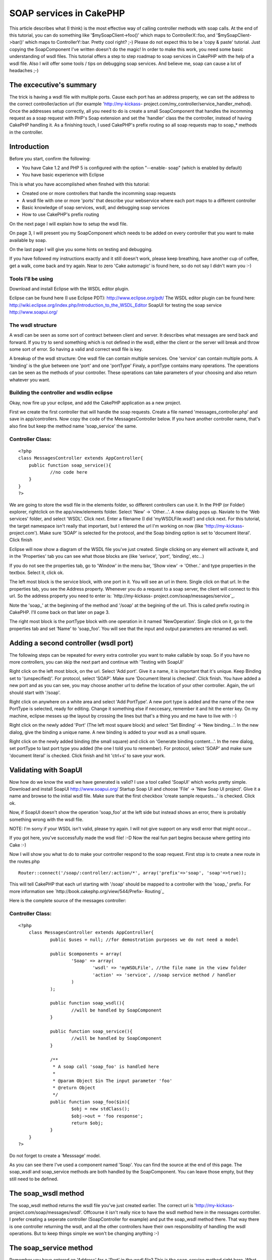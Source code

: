 SOAP services in CakePHP
========================

This article describes what (I think) is the most effective way of
calling controller methods with soap calls. At the end of this
tutorial, you can do something like '$mySoapClient->foo()' which maps
to ControllerX::foo, and '$mySoapClient->bar()' which maps to
ControllerY::bar. Pretty cool right? ;-)
Please do not expect this to be a 'copy & paste' tutorial. Just
copying the SoapComponent I've written doesn't do the magic! In order
to make this work, you need some basic understanding of wsdl files.
This tutorial offers a step to step roadmap to soap services in
CakePHP with the help of a wsdl file. Also I will offer some tools /
tips on debugging soap services. And believe me, soap can cause a lot
of headaches ;-)


The excecutive's summary
~~~~~~~~~~~~~~~~~~~~~~~~
The trick is having a wsdl file with multiple ports. Cause each port
has an address property, we can set the address to the correct
controller/action url (for example 'http://my-kickass-
project.com/my_controller/service_handler_mehod). Once the addresses
setup correctly, all you need to do is create a small SoapComponent
that handles the incomming request as a soap request with PHP's Soap
extension and set the 'handler' class the the controller, instead of
having CakePHP handling it.
As a finishing touch, I used CakePHP's prefix routing so all soap
requests map to soap_* methods in the controller.


Introduction
~~~~~~~~~~~~
Before you start, confirm the following:

+ You have Cake 1.2 and PHP 5 is configured with the option "--enable-
  soap" (which is enabled by default)
+ You have basic experience with Eclipse

This is what you have accomplished when finshed with this tutorial:

+ Created one or more controllers that handle the incomming soap
  requests
+ A wsdl file with one or more 'ports' that describe your webservice
  where each port maps to a different controller
+ Basic knowledge of soap services, wsdl, and debugging soap services
+ How to use CakePHP's prefix routing

On the next page I will explain how to setup the wsdl file.

On page 3, I will present you my SoapComponent which needs to be added
on every controller that you want to make available by soap.

On the last page I will give you some hints on testing and debugging.

If you have followed my instructions exactly and it still doesn't
work, please keep breathing, have another cup of coffee, get a walk,
come back and try again. Near to zero 'Cake automagic' is found here,
so do not say I didn't warn you :-)



Tools I'll be using
```````````````````
Download and install Eclipse with the WSDL editor plugin.

Eclipse can be found here (I use Eclipse PDT):
`http://www.eclipse.org/pdt/`_
The WSDL editor plugin can be found here:
`http://wiki.eclipse.org/index.php/Introduction_to_the_WSDL_Editor`_
SoapUI for testing the soap service
`http://www.soapui.org/`_


The wsdl structure
``````````````````
A wsdl can be seen as some sort of contract between client and server.
It describes what messages are send back and forward. If you try to
send something which is not defined in the wsdl, either the client or
the server will break and throw some sort of error. So having a valid
and correct wsdl file is key.

A breakup of the wsdl structure:
One wsdl file can contain multiple services.
One 'service' can contain multiple ports.
A 'binding' is the glue between one 'port' and one 'portType'
Finaly, a portType contains many operations. The operations can be
seen as the methods of your controller.
These operations can take parameters of your choosing and also return
whatever you want.


Building the controller and wsdlin eclipse
``````````````````````````````````````````
Okay, now fire up your eclipse, and add the CakePHP application as a
new project.

First we create the first controller that will handle the soap
requests. Create a file named 'messages_controller.php' and save in
app/controllers. Now copy the code of the MessagesController below. If
you have another controller name, that's also fine but keep the method
name 'soap_service' the same.

Controller Class:
`````````````````

::

    <?php 
    class MessagesController extends AppController{
    	public function soap_service(){
    		//no code here
    	}
    }
    ?>

We are going to store the wsdl file in the elements folder, so
different controllers can use it.
In the PHP (or Folder) explorer, rightclick on the app/view/elements
folder. Select 'New' -> 'Other...'. A new dialog pops up. Naviate to
the 'Web services' folder, and select 'WSDL'. Click next. Enter a
filename (I did 'myWSDLFile.wsdl') and click next.
For this tutorial, the target namespace isn't really that important,
but I entered the url I'm working on now (like 'http://my-kickass-
project.com').
Make sure 'SOAP' is selected for the protocol, and the Soap binding
option is set to 'document literal'.
Click finish

Eclipse will now show a diagram of the WSDL file you've just created.
Single clicking on any element will activate it, and in the
'Properties' tab you can see what those blocks are (like 'serivce',
'port', 'binding', etc...)

If you do not see the properties tab, go to 'Window' in the menu bar,
'Show view' -> 'Other..' and type properties in the textbox. Select
it, click ok.


The left most block is the service block, with one port in it. You
will see an url in there. Single click on that url. In the properties
tab, you see the Address property. Whenever you do a request to a soap
server, the client will connect to this url. So the address property
you need to enter is: `http://my-kickass-
project.com/soap/messages/service`_.

Note the 'soap_' at the beginning of the method and '/soap' at the
begining of the url. This is called prefix routing in CakePHP. I'll
come back on that later on page 3.

The right most block is the portType block with one operation in it
named 'NewOperation'. Single click on it, go to the properties tab and
set 'Name' to 'soap_foo'. You will see that the input and output
parameters are renamed as well.


Adding a second controller (wsdl port)
~~~~~~~~~~~~~~~~~~~~~~~~~~~~~~~~~~~~~~
The following steps can be repeated for every extra controller you
want to make callable by soap. So if you have no more controllers, you
can skip the next part and continue with 'Testing with SoapUI'

Right click on the left most block, on the url. Select 'Add port'.
Give it a name, it is important that it's unique. Keep Binding set to
'(unspecified)'. For protocol, select 'SOAP'. Make sure 'Document
literal is checked'. Click finish.
You have added a new port and as you can see, you may choose another
url to define the location of your other controller. Again, the url
should start with '/soap'.

Right click on anywhere on a white area and select 'Add PortType'. A
new port type is added and the name of the new PortType is selected,
ready for editing. Change it something else if neccesary, remember it
and hit the enter key. On my machine, eclipse messes up the layout by
crossing the lines but that's a thing you and me have to live with :-)

Right click on the newly added 'Port' (The left most square block) and
select 'Set Binding' -> 'New binding...'. In the new dialog, give the
binding a unique name. A new binding is added to your wsdl as a small
square.

Right click on the newly added binding (the small square) and click on
'Generate binding content...'. In the new dialog, set portType to last
port type you added (the one I told you to remember). For protocol,
select 'SOAP' and make sure 'document literal' is checked. Click
finish and hit 'ctrl+s' to save your work.

Validating with SoapUI
~~~~~~~~~~~~~~~~~~~~~~
Now how do we know the wsdl we have generated is valid? I use a tool
called 'SoapUI' which works pretty simple.
Download and install SoapUI `http://www.soapui.org/`_
Startup Soap UI and choose 'File' -> 'New Soap UI project'.
Give it a name and browse to the initial wsdl file. Make sure that the
first checkbox 'create sample requests...' is checked. Click ok.

Now, if SoapUI doesn't show the operation 'soap_foo' at the left side
but instead shows an error, there is probably something wrong with the
wsdl file.

NOTE: I'm sorry if your WSDL isn't valid, please try again. I will not
give support on any wsdl error that might occur...

If you got here, you've successfully made the wsdl file! :-D Now the
real fun part begins because where getting into Cake :-)

Now I will show you what to do to make your controller respond to the
soap request.
First stop is to create a new route in the routes.php

::

    
    Router::connect('/soap/:controller/:action/*', array('prefix'=>'soap', 'soap'=>true));

This will tell CakePHP that each url starting with '/soap' should be
mapped to a controller with the 'soap_' prefix.
For more information see `http://book.cakephp.org/view/544/Prefix-
Routing`_

Here is the complete source of the messages controller:

Controller Class:
`````````````````

::

    <?php 
    	class MessagesController extends AppController{
    		public $uses = null; //for demostration purposes we do not need a model
    		
    		public $components = array(
    			'Soap' => array(
    				'wsdl' => 'myWSDLFile', //the file name in the view folder
    				'action' => 'service', //soap service method / handler
    			)
    		);
    
    		public function soap_wsdl(){
    			//will be handled by SoapComponent
    		}
    
    		public function soap_service(){
    			//will be handled by SoapComponent
    		}
    		
    		/**
    		 * A soap call 'soap_foo' is handled here
    		 *
    		 * @param Object $in The input parameter 'foo'
    		 * @return Object
    		 */
    		public function soap_foo($in){
    			$obj = new stdClass();
    			$obj->out = 'foo response';
    			return $obj;
    		}
    	}
    ?>


Do not forget to create a 'Messsage' model.

As you can see there I've used a component named 'Soap'. You can find
the source at the end of this page.
The soap_wsdl and soap_service methods are both handled by the
SoapComponent. You can leave those empty, but they still need to be
defined.


The soap_wsdl method
~~~~~~~~~~~~~~~~~~~~
The soap_wsdl method returns the wsdl file you've just created
earlier. The correct url is 'http://my-kickass-
project.com/soap/messages/wsdl'. Offcourse it isn't really nice to
have the wsdl method here in the messages controller. I prefer
creating a seperate controller (SoapController for example) and put
the soap_wsdl method there. That way there is one controller returning
the wsdl, and all the other controllers have their own responsibility
of handling the wsdl operations. But to keep things simple we won't be
changing anything :-)


The soap_service method
~~~~~~~~~~~~~~~~~~~~~~~
Remember you have entered an 'Address' for a 'Port' in the wsdl file?
This is the soap_service method right here. What happens is that each
soap connection starts in the soap_service method. In this method, the
SoapComponent will create a new SoapServer and set it's handling class
to its controller (the messages controller in this case). Now the
client may call the operation 'soap_foo'. This operation is then
redirected via 'soap_service' to 'soap_foo'. And the 'soap_foo' method
in the messages receives the paramter defined in the wsdl and has the
responsibility of returning the correct response (In this case an
object with an 'in' parameter).

Here is the source of the SoapComponent. You can store this component
in a file named app/controllers/components/soap.php

Component Class:
````````````````

::

    <?php 
    	App::import('core', 'AppHelper');
    
        /**
        * Soap component for handling soap requests in Cake
        *
        * @author      Marcel Raaijmakers (Marcelius)
        * @copyright   Copyright 2009, Marcel Raaijmakers
        * @license     http://www.opensource.org/licenses/mit-license.php The MIT License
        */
    	class SoapComponent extends Component{
    
    		var $name = 'Soap';
    
    		var $components = array('RequestHandler');
    
    		var $controller;
    
    		var $__settings = array(
    			'wsdl' => false,
    			'wsdlAction' => 'wsdl',
    			'prefix' => 'soap',
    			'action' => array('service'),
    		);
    
    		public function initialize($controller, $settings = array()){
    			if (Configure::read('debug') != 0){
    				ini_set('soap.wsdl_cache_enabled', false);
    			}
    
    			$this->controller = $controller;
    
    			if (isset($settings['wsdl']) && !empty($settings['wsdl'])){
    				$this->__settings['wsdl'] = $settings['wsdl'];
    			}
    
    			if (isset($settings['prefix'])){
    				$this->__settings['prefix'] = $settings['prefix'];
    			}
    
    			if (isset($settings['action'])){
    				$this->__settings['action'] = is_array($settings['action']) ? $settings['action'] : array($settings['action']);
    			}
    
    			parent::initialize($controller);
    		}
    
    
    		public function startup(){
    			if (isset($this->controller->params['soap'])){
    				if ($this->__settings['wsdl'] != false){
    					//render the wsdl file
    					if ($this->action() == $this->__settings['wsdlAction']){
    						Configure::write('debug', 0);
    						$this->RequestHandler->respondAs('xml');
    
    						$this->controller->ext = '.wsdl';
    						$this->controller->render(null, false, DS . 'elements' . DS . $this->__settings['wsdl']); //only works with short open tags set to false!
    					} elseif(in_array($this->action(), $this->__settings['action'])) {
    
    						//handle request
    						$soapServer = new SoapServer($this->wsdlUrl());
    						$soapServer->setObject($this->controller);
    						$soapServer->handle();
    
    						//stop script execution
    						$this->_stop();
    						return false;
    
    					}
    				}
    			}
    		}
    
    		/**
    		 * Return the current action
    		 *
    		 * @return string
    		 */
    		public function action(){
    			return (!empty($this->__settings['prefix'])) ? str_replace( $this->__settings['prefix'] . '_', '',  $this->controller->action) : $this->controller->action;
    		}
    
    		/**
    		 * Return the url to the wsdl file
    		 *
    		 * @return string
    		 */
    		public function wsdlUrl(){
    			return AppHelper::url(array('controller'=>Inflector::underscore($this->controller->name), 'action'=>$this->__settings['wsdlAction'], $this->__settings['prefix'] => true), true);
    		}
    
    	}
    ?>

The next and final page gives you some tip's and tricks you can use to
test and debug your brand new Soap server.

So you have a wsdl file and controller that should handle the soap
request. You happily create a small PHP test script with a SoapClient
and start testing. If it is all working the first time: respect :-) If
not, it's time for yet another cup of coffee and start debuging :-)

You should really validate step by step each aspect of the soap server
setup, starting with the wsdl file. As I said before, the wsld is the
contract that both the client and server should respect in all times.


Validate the wsdl file
~~~~~~~~~~~~~~~~~~~~~~
If SoapUI doesn't load your wsdl at all, it just isn't valid. Go back
to eclipse and validate the xml. When you have made some changes and
want to test it again, go to SoapUI and right click on the name of
your wsdl file (the one with the green icon before it). Then choose
'Update definition'. If everything is correct, you will see the wsdl
operations at the left side. If not, back to square one. I should also
mention that not every change made in the wsdl is refreshed in SoapUI.
Instead you should create a new project in SoapUI.


Validate if the server is working (The messages controller)
~~~~~~~~~~~~~~~~~~~~~~~~~~~~~~~~~~~~~~~~~~~~~~~~~~~~~~~~~~~
Expanding the 'soap_foo' request at the left side of SoapUI will
reveal a 'Request 1' node. Double click on it and SoapUI will open a
new window with the initial soap request. At the top you need to set
the url to the service method of the messages controller ('http://my-
kickass-project/soap/messages/wsdl').
Now hit the 'Run' button and watch the response. This could be either:

+ Nothing. Blank. Turn on debug in the core.php and try again
+ A notice, warnig by PHP in a html format. Read and fix this
  offcourse :-)
+ A perfect xml rexponse with a timestamp at the bottom

Here is another tip:
To test if the soap_service method is invoked, do this:

::

    
    <?php
    public function soap_service(){
    	echo "hi";
    	exit; //important
    }
    ?>

If soap_service is invoked, you will see 'hi' in as the response in
SoapUI. Offcourse you can print_r() your response in the soap_foo
method to validate if you send out a valid respons defined in your
wsdl.

As a rule of thumb, if you successfully manage setup a working soap
server, you know your wsdl is correct and the server is working. All
you need now is creating a small client script.


Creating a small client
~~~~~~~~~~~~~~~~~~~~~~~
Here is a small script to test the soap server. It's nothing special,
you can find additional info on the internet

::

    
    <?php
    	ini_set('soap.wsdl_cache_enabled', 0); //enable when in production mode, this does save a lot of time
    
    	$soapClient = new SoapClient('http://my-kickass-project.com/soap/messages/wsdl');
    
    	$param = new StdClass();
    	$param->in = 'param';
    
    	$foo = $soapClient->soap_foo($param);
    	var_dump($foo); //an object of StdClass with an 'out' field and the value 'foo response'
    ?>

That's it, your all done :-) There are a few alternative aproaches in
getting Cake in the soap but I think this is the most effective and
scalable solution. Here are some alternatives:

+ Creating a single controller (SoapController) that handles all
  incoming requests. So all operations of the wsdl have one single port.
  This is also perfectly fine I guess. With the help of 'requestAction'
  you can pass the incomming parameter and ask the correct response from
  the controller you want. In the SoapController all you need to do is
  convert this return value to a valid response value / object.
+ Not implementing any wsdl. But realy, I cannot think of any way of
  dispatching the soap request to a Cake controller. This is a job for
  the Dispatcher which you don't have any control on.


DISCLAIMER Please note that this article is based on a real life
situation I came across about half a year ago. This was also my first
real encounter with soap services so I'm not a webservices guru :-)
All knowledge is based on experience, reading a lot of documentation
and by falling and getting up a lot of times. In my experience the
generation of the wsdl file was the hard part. So please feel free to
add some comments, I'd really like that. But do not expect that I can
offer you support on questions like "Why doesn't SoapUI load my wsdl?"
and then posting you entire wsdl file or "Why can't I return a valid
response?". I suggest you start with some tutorials on basic soap in
PHP (without the cake) like I did :-)

`1`_|`2`_|`3`_|`4`_


More
````

+ `Page 1`_
+ `Page 2`_
+ `Page 3`_
+ `Page 4`_

.. _http://wiki.eclipse.org/index.php/Introduction_to_the_WSDL_Editor: http://wiki.eclipse.org/index.php/Introduction_to_the_WSDL_Editor
.. _http://my-kickass-project.com/soap/messages/service: http://my-kickass-project.com/soap/messages/service
.. _http://book.cakephp.org/view/544/Prefix-Routing: http://book.cakephp.org/view/544/Prefix-Routing
.. _Page 3: :///articles/view/4caea0e4-0654-4596-b94a-403782f0cb67/lang:eng#page-3
.. _http://www.eclipse.org/pdt/: http://www.eclipse.org/pdt/
.. _Page 4: :///articles/view/4caea0e4-0654-4596-b94a-403782f0cb67/lang:eng#page-4
.. _Page 1: :///articles/view/4caea0e4-0654-4596-b94a-403782f0cb67/lang:eng#page-1
.. _http://www.soapui.org/: http://www.soapui.org/
.. _Page 2: :///articles/view/4caea0e4-0654-4596-b94a-403782f0cb67/lang:eng#page-2

.. author:: Marcelius
.. categories:: articles, tutorials
.. tags:: soap,wsdl,webservices,component,services,soapcomponent,soap
client,soap server,Tutorials

